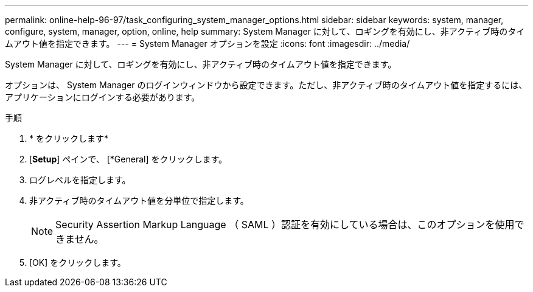 ---
permalink: online-help-96-97/task_configuring_system_manager_options.html 
sidebar: sidebar 
keywords: system, manager, configure, system, manager, option, online, help 
summary: System Manager に対して、ロギングを有効にし、非アクティブ時のタイムアウト値を指定できます。 
---
= System Manager オプションを設定
:icons: font
:imagesdir: ../media/


[role="lead"]
System Manager に対して、ロギングを有効にし、非アクティブ時のタイムアウト値を指定できます。

オプションは、 System Manager のログインウィンドウから設定できます。ただし、非アクティブ時のタイムアウト値を指定するには、アプリケーションにログインする必要があります。

.手順
. * をクリックしますimage:../media/nas_bridge_202_icon_settings_olh_96_97.gif[""]*
. [*Setup*] ペインで、 [*General] をクリックします。
. ログレベルを指定します。
. 非アクティブ時のタイムアウト値を分単位で指定します。
+
[NOTE]
====
Security Assertion Markup Language （ SAML ）認証を有効にしている場合は、このオプションを使用できません。

====
. [OK] をクリックします。

